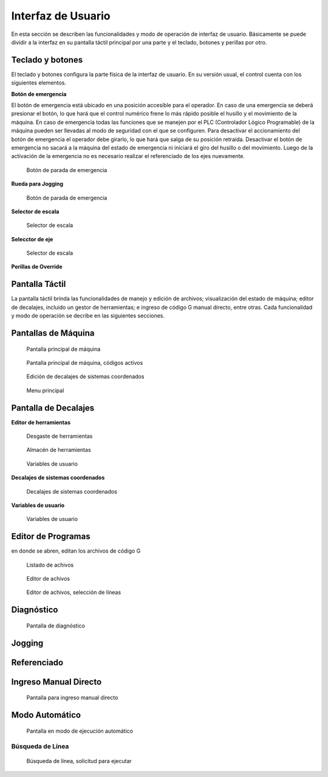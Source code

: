 Interfaz de Usuario
###################
      
En esta sección se describen las funcionalidades y modo de operación de interfaz de usuario.
Básicamente se puede dividir a la interfaz en su pantalla táctil principal por una parte y el teclado, botones y perillas por otro.

.. _teclados:

Teclado y botones
=================

El teclado y botones configura la parte física de la interfaz de usuario. En su versión usual, el control cuenta con los siguientes elementos.

**Botón de emergencia**

El botón de emergencia está ubicado en una posición accesible para el operador. En caso de una emergencia se deberá presionar el botón, lo que hará
que el control numérico frene lo más rápido posible el husillo y el movimiento de la máquina. En caso de emergencia todas las funciones que se manejen por el 
PLC (Controlador Lógico Programable) de la máquina pueden ser llevadas al modo de seguridad con el que se configuren.
Para desactivar el accionamiento del botón de emergencia el operador debe girarlo, lo que hará que salga de su posición retraída. 
Desactivar el botón de emergencia no sacará a la máquina del estado de emergencia ni iniciará el giro del husillo o del movimiento.
Luego de la activación de la emergencia no es necesario realizar el referenciado de los ejes nuevamente.

.. figure:: images/emergencyButton.png
   :width: 150
   
   Botón de parada de emergencia

**Rueda para Jogging**



.. figure:: images/joggingWheel.png
   :width: 150
   
   Botón de parada de emergencia

**Selector de escala**


.. figure:: images/scaleSelector.png
   :width: 90
   
   Selector de escala

**Selecctor de eje**

.. figure:: images/axisSelector.png
   :width: 110
   
   Selector de escala


**Perillas de Override**


Pantalla Táctil
===============

La pantalla táctil brinda las funcionalidades de manejo y edición de archivos; visualización del estado de máquina; editor de decalajes,
incluido un gestor de herramientas; e ingreso de código G manual directo, entre otras. Cada funcionalidad y modo de operación se decribe 
en las siguientes secciones.


.. _pantallaMaquina:

Pantallas de Máquina
====================

.. figure:: images/HMIscreenMachine.png
   :width: 750
   
   Pantalla principal de máquina


.. figure:: images/HMIscreenMachineActiveGcodes.png
   :width: 750
   
   Pantalla principal de máquina, códigos activos


.. figure:: images/HMIscreenSetWorkOffset.png
   :width: 750
   
   Edición de decalajes de sistemas coordenados




.. figure:: images/HMIscreenMenu.png
   :width: 750
   
   Menu principal


   
   
   .. _HMIoffset:


Pantalla de Decalajes
=====================


**Editor de herramientas**



.. figure:: images/HMItoolWear.png
   :width: 750
   
   Desgaste de herramientas


.. figure:: images/HMItoolStorage.png
   :width: 750
   
   Almacén de herramientas



.. figure:: images/HMIuserVariable.png
   :width: 750
   
   Variables de usuario




**Decalajes de sistemas coordenados**

.. figure:: images/HMIworkOffset.png
   :width: 750
   
   Decalajes de sistemas coordenados





**Variables de usuario**


.. figure:: images/HMIscreenMenu.png
   :width: 750
   
   Variables de usuario





.. _editProgramas:


Editor de Programas
===================

en donde se abren, editan los archivos de código G 





.. figure:: images/HMIscreenEditor.png
   :width: 750
   
   Listado de achivos



.. figure:: images/HMIscreenEditorOpenedFile.png
   :width: 750
   
   Editor de achivos





.. figure:: images/HMIscreenEditorMark.png
   :width: 750
   
   Editor de achivos, selección de líneas








.. _diagnostico:

Diagnóstico
===========





.. figure:: images/HMIdiagnosis.png
   :width: 750
   
   Pantalla de diagnóstico


Jogging
=======



Referenciado
============






Ingreso Manual Directo
======================



.. figure:: images/HMImanualDirectInput.png
   :width: 750
   
   Pantalla para ingreso manual directo


Modo Automático
===============


.. figure:: images/HMIautomatic.png
   :width: 750
   
   Pantalla en modo de ejecución automático




Búsqueda de Línea
-----------------


.. figure:: images/HMIblockSearch.png
   :width: 750
   
   Búsqueda de línea, solicitud para ejecutar






